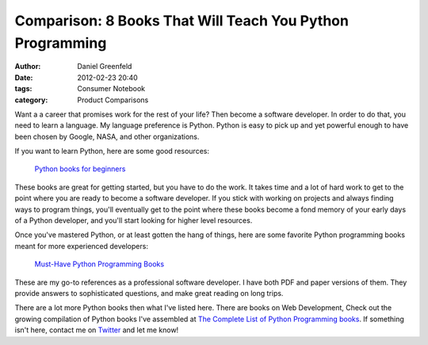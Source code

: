 ==========================================================
Comparison: 8 Books That Will Teach You Python Programming
==========================================================

:author: Daniel Greenfeld
:date: 2012-02-23 20:40
:tags: Consumer Notebook
:category: Product Comparisons

Want a a career that promises work for the rest of your life? Then become a software developer. In order to do that, you need to learn a language. My language preference is Python. Python is easy to pick up and yet powerful enough to have been chosen by Google, NASA, and other organizations.

If you want to learn Python, here are some good resources:

.. pull-quote::

    `Python books for beginners`_


These books are great for getting started, but you have to do the work. It takes time and a lot of hard work to get to the point where you are ready to become a software developer. If you stick with working on projects and always finding ways to program things, you'll eventually get to the point where these books become a fond memory of your early days of a Python developer, and you'll start looking for higher level resources.

Once you've mastered Python, or at least gotten the hang of things, here are some favorite Python programming books meant for more experienced developers:

.. pull-quote::

    `Must-Have Python Programming Books`_

These are my go-to references as a professional software developer. I have both PDF and paper versions of them. They provide answers to sophisticated questions, and make great reading on long trips.

There are a lot more Python books then what I've listed here. There are books on Web Development,  Check out the growing compilation of Python books I've assembled at `The Complete List of Python Programming books`_. If something isn't here, contact me on Twitter_ and let me know!


.. _`Python books for beginners`: http://consumernotebook.com/grids/pydanny/python-books-for-beginners/
.. _`Must-Have Python Programming Books`: http://consumernotebook.com/grids/pydanny/must-have-python-programming-books/
.. _`The Complete List of Python Programming books`: http://consumernotebook.com/lists/pydanny/complete-list-of-python-programming-books/
.. _`Twitter`: http://twitter.com/pydanny`